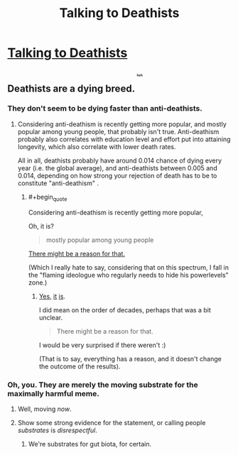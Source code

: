 #+TITLE: Talking to Deathists

* [[https://aciddc.wordpress.com/2015/05/19/talking-to-deathists/][Talking to Deathists]]
:PROPERTIES:
:Author: psychothumbs
:Score: 0
:DateUnix: 1432061535.0
:END:

** Deathists are a dying breed. ^{^{^{^{^{^{heh}}}}}}
:PROPERTIES:
:Author: gabbalis
:Score: 9
:DateUnix: 1432062203.0
:END:

*** They don't seem to be dying faster than anti-deathists.
:PROPERTIES:
:Score: 4
:DateUnix: 1432089633.0
:END:

**** Considering anti-deathism is recently getting more popular, and mostly popular among young people, that probably isn't true. Anti-deathism probably also correlates with education level and effort put into attaining longevity, which also correlate with lower death rates.

All in all, deathists probably have around 0.014 chance of dying every year (i.e. the global average), and anti-deathists between 0.005 and 0.014, depending on how strong your rejection of death has to be to constitute "anti-deathism" .
:PROPERTIES:
:Author: philip1201
:Score: 1
:DateUnix: 1432090375.0
:END:

***** #+begin_quote
  Considering anti-deathism is recently getting more popular,
#+end_quote

Oh, it is?

#+begin_quote
  mostly popular among young people
#+end_quote

[[http://lesswrong.com/lw/6vq/on_the_unpopularity_of_cryonics_life_sucks_but_at/][There might be a reason for that.]]

(Which I really hate to say, considering that on this spectrum, I fall in the "flaming ideologue who regularly needs to hide his powerlevels" zone.)
:PROPERTIES:
:Score: 0
:DateUnix: 1432093564.0
:END:

****** [[http://www.cryonics.org/ci-landing/member-statistics][Yes]], [[http://www.alcor.org/AboutAlcor/membershipstats.html][it]] [[http://en.wikipedia.org/wiki/Demographics_of_atheism][is]].

I did mean on the order of decades, perhaps that was a bit unclear.

#+begin_quote
  There might be a reason for that.
#+end_quote

I would be very surprised if there weren't :)

(That is to say, everything has a reason, and it doesn't change the outcome of the results).
:PROPERTIES:
:Author: philip1201
:Score: 1
:DateUnix: 1432100237.0
:END:


*** Oh, you. They are merely the moving substrate for the maximally harmful meme.
:PROPERTIES:
:Author: Transfuturist
:Score: 0
:DateUnix: 1432062725.0
:END:

**** Well, moving /now/.
:PROPERTIES:
:Score: 2
:DateUnix: 1432067471.0
:END:


**** Show some strong evidence for the statement, or calling people /substrates/ is /disrespectful/.
:PROPERTIES:
:Score: 0
:DateUnix: 1432089606.0
:END:

***** We're substrates for gut biota, for certain.
:PROPERTIES:
:Author: VorpalAuroch
:Score: 3
:DateUnix: 1432193296.0
:END:
